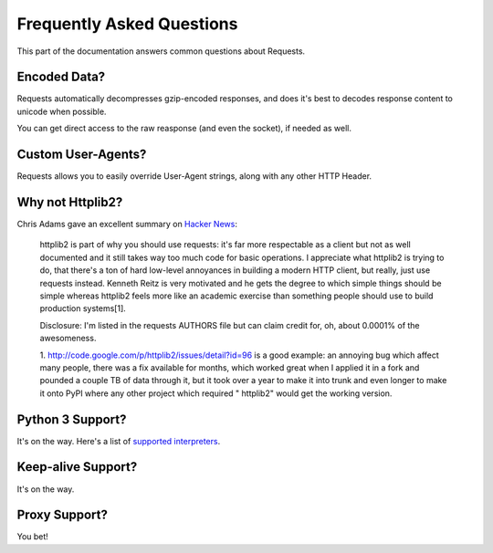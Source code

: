 .. _faq:

Frequently Asked Questions
==========================

This part of the documentation answers common questions about Requests.

Encoded Data?
-------------

Requests automatically decompresses gzip-encoded responses, and does
it's best to decodes response content to unicode when possible.

You can get direct access to the raw reasponse (and even the socket),
if needed as well.


Custom User-Agents?
-------------------

Requests allows you to easily override User-Agent strings, along with
any other HTTP Header.



Why not Httplib2?
-----------------

Chris Adams gave an excellent summary on
`Hacker News <http://news.ycombinator.com/item?id=2884406>`_:

    httplib2 is part of why you should use requests: it's far more respectable
    as a client but not as well documented and it still takes way too much code
    for basic operations. I appreciate what httplib2 is trying to do, that
    there's a ton of hard low-level annoyances in building a modern HTTP
    client, but really, just use requests instead. Kenneth Reitz is very
    motivated and he gets the degree to which simple things should be simple
    whereas httplib2 feels more like an academic exercise than something
    people should use to build production systems[1].

    Disclosure: I'm listed in the requests AUTHORS file but can claim credit
    for, oh, about 0.0001% of the awesomeness.

    1. http://code.google.com/p/httplib2/issues/detail?id=96 is a good example:
    an annoying bug which affect many people, there was a fix available for
    months, which worked great when I applied it in a fork and pounded a couple
    TB of data through it, but it took over a year to make it into trunk and
    even longer to make it onto PyPI where any other project which required "
    httplib2" would get the working version.


Python 3 Support?
-----------------

It's on the way. Here's a list of `supported interpreters <interpreters>`_.


Keep-alive Support?
-------------------

It's on the way.


Proxy Support?
--------------

You bet!

